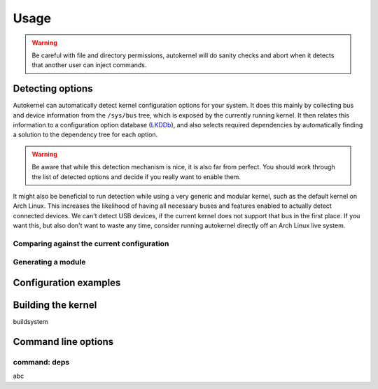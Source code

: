 Usage
=====

.. warning::

    Be careful with file and directory permissions, autokernel will do sanity checks
    and abort when it detects that another user can inject commands.

.. _usage-detecting-options:

Detecting options
-----------------

Autokernel can automatically detect kernel configuration options for your system.
It does this mainly by collecting bus and device information from the ``/sys/bus`` tree,
which is exposed by the currently running kernel. It then relates this information to
a configuration option database (LKDDb_), and also selects required dependencies by
automatically finding a solution to the dependency tree for each option.

.. warning::

    Be aware that while this detection mechanism is nice, it is also far from perfect.
    You should work through the list of detected options and decide if you really want
    to enable them.

It might also be beneficial to run detection while using a very generic and
modular kernel, such as the default kernel on Arch Linux. This increases the
likelihood of having all necessary buses and features enabled to actually detect
connected devices. We can't detect USB devices, if the current kernel does not
support that bus in the first place. If you want this, but also don't want to
waste any time, consider running autokernel directly off an Arch Linux live system.

Comparing against the current configuration
^^^^^^^^^^^^^^^^^^^^^^^^^^^^^^^^^^^^^^^^^^^

Generating a module
^^^^^^^^^^^^^^^^^^^

Configuration examples
----------------------

.. _usage-build-system:

Building the kernel
-------------------

buildsystem

Command line options
--------------------

.. _usage-command-deps:

command: deps
^^^^^^^^^^^^^

abc

.. _LKDDb: https://cateee.net/lkddb/

